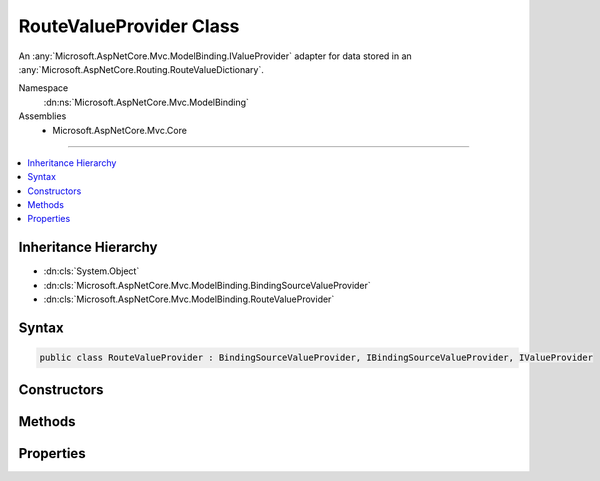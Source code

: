 

RouteValueProvider Class
========================






An :any:`Microsoft.AspNetCore.Mvc.ModelBinding.IValueProvider` adapter for data stored in an :any:`Microsoft.AspNetCore.Routing.RouteValueDictionary`\.


Namespace
    :dn:ns:`Microsoft.AspNetCore.Mvc.ModelBinding`
Assemblies
    * Microsoft.AspNetCore.Mvc.Core

----

.. contents::
   :local:



Inheritance Hierarchy
---------------------


* :dn:cls:`System.Object`
* :dn:cls:`Microsoft.AspNetCore.Mvc.ModelBinding.BindingSourceValueProvider`
* :dn:cls:`Microsoft.AspNetCore.Mvc.ModelBinding.RouteValueProvider`








Syntax
------

.. code-block:: csharp

    public class RouteValueProvider : BindingSourceValueProvider, IBindingSourceValueProvider, IValueProvider








.. dn:class:: Microsoft.AspNetCore.Mvc.ModelBinding.RouteValueProvider
    :hidden:

.. dn:class:: Microsoft.AspNetCore.Mvc.ModelBinding.RouteValueProvider

Constructors
------------

.. dn:class:: Microsoft.AspNetCore.Mvc.ModelBinding.RouteValueProvider
    :noindex:
    :hidden:

    
    .. dn:constructor:: Microsoft.AspNetCore.Mvc.ModelBinding.RouteValueProvider.RouteValueProvider(Microsoft.AspNetCore.Mvc.ModelBinding.BindingSource, Microsoft.AspNetCore.Routing.RouteValueDictionary)
    
        
    
        
        Creates a new :any:`Microsoft.AspNetCore.Mvc.ModelBinding.RouteValueProvider`\.
    
        
    
        
        :param bindingSource: The :any:`Microsoft.AspNetCore.Mvc.ModelBinding.BindingSource` of the data.
        
        :type bindingSource: Microsoft.AspNetCore.Mvc.ModelBinding.BindingSource
    
        
        :param values: The values.
        
        :type values: Microsoft.AspNetCore.Routing.RouteValueDictionary
    
        
        .. code-block:: csharp
    
            public RouteValueProvider(BindingSource bindingSource, RouteValueDictionary values)
    

Methods
-------

.. dn:class:: Microsoft.AspNetCore.Mvc.ModelBinding.RouteValueProvider
    :noindex:
    :hidden:

    
    .. dn:method:: Microsoft.AspNetCore.Mvc.ModelBinding.RouteValueProvider.ContainsPrefix(System.String)
    
        
    
        
        :type key: System.String
        :rtype: System.Boolean
    
        
        .. code-block:: csharp
    
            public override bool ContainsPrefix(string key)
    
    .. dn:method:: Microsoft.AspNetCore.Mvc.ModelBinding.RouteValueProvider.GetValue(System.String)
    
        
    
        
        :type key: System.String
        :rtype: Microsoft.AspNetCore.Mvc.ModelBinding.ValueProviderResult
    
        
        .. code-block:: csharp
    
            public override ValueProviderResult GetValue(string key)
    

Properties
----------

.. dn:class:: Microsoft.AspNetCore.Mvc.ModelBinding.RouteValueProvider
    :noindex:
    :hidden:

    
    .. dn:property:: Microsoft.AspNetCore.Mvc.ModelBinding.RouteValueProvider.PrefixContainer
    
        
        :rtype: Microsoft.AspNetCore.Mvc.Internal.PrefixContainer
    
        
        .. code-block:: csharp
    
            protected PrefixContainer PrefixContainer { get; }
    

